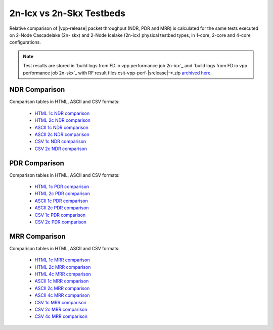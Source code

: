 2n-Icx vs 2n-Skx Testbeds
-------------------------

Relative comparison of |vpp-release| packet throughput (NDR, PDR and
MRR) is calculated for the same tests executed on 2-Node Cascadelake (2n-
skx) and 2-Node Icelake (2n-icx) physical testbed types, in 1-core,
2-core and 4-core configurations.

.. note::

    Test results are stored in
    `build logs from FD.io vpp performance job 2n-icx`_ and
    `build logs from FD.io vpp performance job 2n-skx`_
    with RF result
    files csit-vpp-perf-|srelease|-\*.zip
    `archived here <../../_static/archive/>`_.

NDR Comparison
~~~~~~~~~~~~~~

Comparison tables in HTML, ASCII and CSV formats:

  - `HTML 1c NDR comparison <performance-compare-testbeds-2n-skx-2n-icx-1c-ndr.html>`_
  - `HTML 2c NDR comparison <performance-compare-testbeds-2n-skx-2n-icx-2c-ndr.html>`_
  - `ASCII 1c NDR comparison <../../_static/vpp/performance-compare-testbeds-2n-skx-2n-icx-1c-ndr.txt>`_
  - `ASCII 2c NDR comparison <../../_static/vpp/performance-compare-testbeds-2n-skx-2n-icx-2c-ndr.txt>`_
  - `CSV 1c NDR comparison <../../_static/vpp/performance-compare-testbeds-2n-skx-2n-icx-1c-ndr-csv.csv>`_
  - `CSV 2c NDR comparison <../../_static/vpp/performance-compare-testbeds-2n-skx-2n-icx-2c-ndr-csv.csv>`_

PDR Comparison
~~~~~~~~~~~~~~

Comparison tables in HTML, ASCII and CSV formats:

  - `HTML 1c PDR comparison <performance-compare-testbeds-2n-skx-2n-icx-1c-pdr.html>`_
  - `HTML 2c PDR comparison <performance-compare-testbeds-2n-skx-2n-icx-2c-pdr.html>`_
  - `ASCII 1c PDR comparison <../../_static/vpp/performance-compare-testbeds-2n-skx-2n-icx-1c-pdr.txt>`_
  - `ASCII 2c PDR comparison <../../_static/vpp/performance-compare-testbeds-2n-skx-2n-icx-2c-pdr.txt>`_
  - `CSV 1c PDR comparison <../../_static/vpp/performance-compare-testbeds-2n-skx-2n-icx-1c-pdr-csv.csv>`_
  - `CSV 2c PDR comparison <../../_static/vpp/performance-compare-testbeds-2n-skx-2n-icx-2c-pdr-csv.csv>`_

MRR Comparison
~~~~~~~~~~~~~~

Comparison tables in HTML, ASCII and CSV formats:

  - `HTML 1c MRR comparison <performance-compare-testbeds-2n-skx-2n-icx-1c-mrr.html>`_
  - `HTML 2c MRR comparison <performance-compare-testbeds-2n-skx-2n-icx-2c-mrr.html>`_
  - `HTML 4c MRR comparison <performance-compare-testbeds-2n-skx-2n-icx-4c-mrr.html>`_
  - `ASCII 1c MRR comparison <../../_static/vpp/performance-compare-testbeds-2n-skx-2n-icx-1c-mrr.txt>`_
  - `ASCII 2c MRR comparison <../../_static/vpp/performance-compare-testbeds-2n-skx-2n-icx-2c-mrr.txt>`_
  - `ASCII 4c MRR comparison <../../_static/vpp/performance-compare-testbeds-2n-skx-2n-icx-4c-mrr.txt>`_
  - `CSV 1c MRR comparison <../../_static/vpp/performance-compare-testbeds-2n-skx-2n-icx-1c-mrr-csv.csv>`_
  - `CSV 2c MRR comparison <../../_static/vpp/performance-compare-testbeds-2n-skx-2n-icx-2c-mrr-csv.csv>`_
  - `CSV 4c MRR comparison <../../_static/vpp/performance-compare-testbeds-2n-skx-2n-icx-4c-mrr-csv.csv>`_
